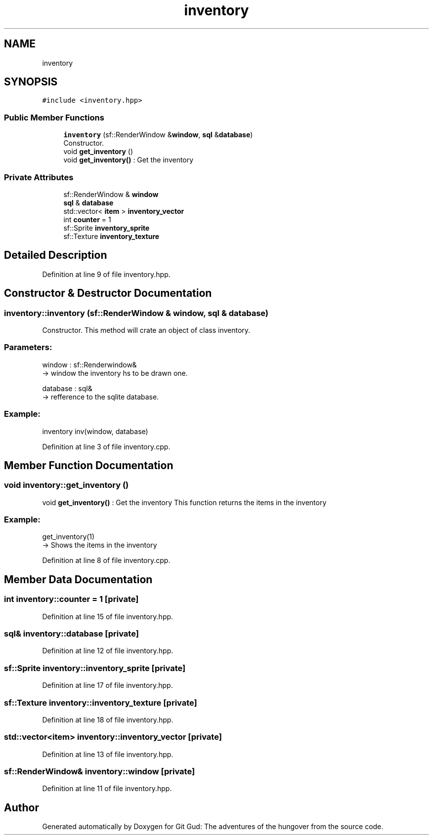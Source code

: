 .TH "inventory" 3 "Fri Feb 3 2017" "Version Version: alpha v1.5" "Git Gud: The adventures of the hungover" \" -*- nroff -*-
.ad l
.nh
.SH NAME
inventory
.SH SYNOPSIS
.br
.PP
.PP
\fC#include <inventory\&.hpp>\fP
.SS "Public Member Functions"

.in +1c
.ti -1c
.RI "\fBinventory\fP (sf::RenderWindow &\fBwindow\fP, \fBsql\fP &\fBdatabase\fP)"
.br
.RI "Constructor\&. "
.ti -1c
.RI "void \fBget_inventory\fP ()"
.br
.RI "void \fBget_inventory()\fP : Get the inventory "
.in -1c
.SS "Private Attributes"

.in +1c
.ti -1c
.RI "sf::RenderWindow & \fBwindow\fP"
.br
.ti -1c
.RI "\fBsql\fP & \fBdatabase\fP"
.br
.ti -1c
.RI "std::vector< \fBitem\fP > \fBinventory_vector\fP"
.br
.ti -1c
.RI "int \fBcounter\fP = 1"
.br
.ti -1c
.RI "sf::Sprite \fBinventory_sprite\fP"
.br
.ti -1c
.RI "sf::Texture \fBinventory_texture\fP"
.br
.in -1c
.SH "Detailed Description"
.PP 
Definition at line 9 of file inventory\&.hpp\&.
.SH "Constructor & Destructor Documentation"
.PP 
.SS "inventory::inventory (sf::RenderWindow & window, \fBsql\fP & database)"

.PP
Constructor\&. This method will crate an object of class inventory\&.
.br
.PP
.SS "Parameters: "
.PP
window : sf::Renderwindow& 
.br
-> window the inventory hs to be drawn one\&.
.PP
database : sql& 
.br
-> refference to the sqlite database\&.
.br
.PP
.SS "Example: "
.PP
inventory inv(window, database)
.br

.PP
Definition at line 3 of file inventory\&.cpp\&.
.SH "Member Function Documentation"
.PP 
.SS "void inventory::get_inventory ()"

.PP
void \fBget_inventory()\fP : Get the inventory This function returns the items in the inventory
.PP
.SS "Example: "
.PP
get_inventory(1) 
.br
-> Shows the items in the inventory 
.PP
Definition at line 8 of file inventory\&.cpp\&.
.SH "Member Data Documentation"
.PP 
.SS "int inventory::counter = 1\fC [private]\fP"

.PP
Definition at line 15 of file inventory\&.hpp\&.
.SS "\fBsql\fP& inventory::database\fC [private]\fP"

.PP
Definition at line 12 of file inventory\&.hpp\&.
.SS "sf::Sprite inventory::inventory_sprite\fC [private]\fP"

.PP
Definition at line 17 of file inventory\&.hpp\&.
.SS "sf::Texture inventory::inventory_texture\fC [private]\fP"

.PP
Definition at line 18 of file inventory\&.hpp\&.
.SS "std::vector<\fBitem\fP> inventory::inventory_vector\fC [private]\fP"

.PP
Definition at line 13 of file inventory\&.hpp\&.
.SS "sf::RenderWindow& inventory::window\fC [private]\fP"

.PP
Definition at line 11 of file inventory\&.hpp\&.

.SH "Author"
.PP 
Generated automatically by Doxygen for Git Gud: The adventures of the hungover from the source code\&.
